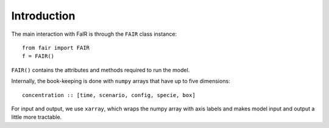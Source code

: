 Introduction
============

The main interaction with FaIR is through the ``FAIR`` class instance::

    from fair import FAIR
    f = FAIR()

``FAIR()`` contains the attributes and methods required to run the model.

Internally, the book-keeping is done with ``numpy`` arrays that have up to five dimensions::

    concentration :: [time, scenario, config, specie, box]

For input and output, we use ``xarray``, which wraps the numpy array with axis labels
and makes model input and output a little more tractable.
